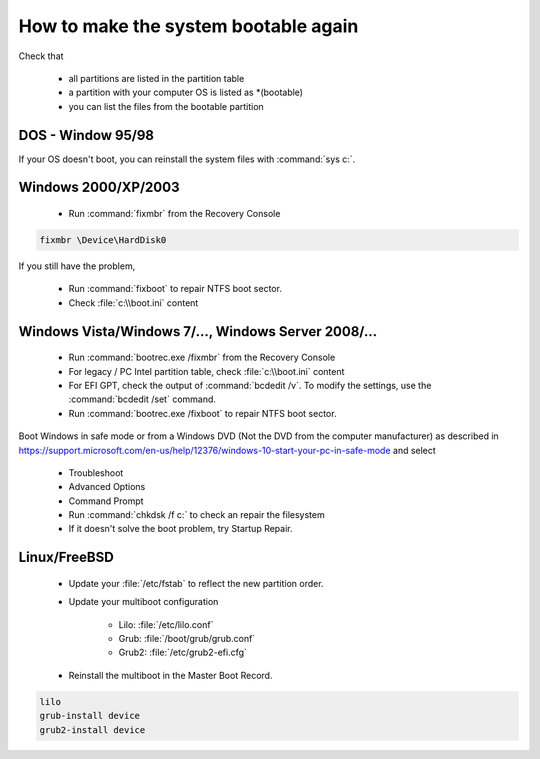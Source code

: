 How to make the system bootable again
*************************************

Check that

 * all partitions are listed in the partition table
 * a partition with your computer OS is listed as \*(bootable)
 * you can list the files from the bootable partition


DOS - Window 95/98
------------------

If your OS doesn't boot, you can reinstall the system files with :command:`sys c:`.

Windows 2000/XP/2003
--------------------

 * Run :command:`fixmbr` from the Recovery Console

.. code-block:: none

   fixmbr \Device\HardDisk0

If you still have the problem,

 * Run :command:`fixboot` to repair NTFS boot sector.
 * Check :file:`c:\\boot.ini` content


Windows Vista/Windows 7/..., Windows Server 2008/...
----------------------------------------------------

 * Run :command:`bootrec.exe /fixmbr` from the Recovery Console
 * For legacy / PC Intel partition table, check :file:`c:\\boot.ini` content
 * For EFI GPT, check the output of :command:`bcdedit /v`. To modify the settings, use the :command:`bcdedit /set` command.
 * Run :command:`bootrec.exe /fixboot` to repair NTFS boot sector.


Boot Windows in safe mode or from a Windows DVD (Not the DVD from the computer manufacturer) as described in https://support.microsoft.com/en-us/help/12376/windows-10-start-your-pc-in-safe-mode and select

 * Troubleshoot
 * Advanced Options
 * Command Prompt
 * Run :command:`chkdsk /f c:` to check an repair the filesystem
 * If it doesn't solve the boot problem, try Startup Repair.


Linux/FreeBSD
-------------

 * Update your :file:`/etc/fstab` to reflect the new partition order.
 * Update your multiboot configuration

    * Lilo: :file:`/etc/lilo.conf`
    * Grub: :file:`/boot/grub/grub.conf`
    * Grub2: :file:`/etc/grub2-efi.cfg`

 * Reinstall the multiboot in the Master Boot Record.

.. code-block:: none

   lilo
   grub-install device
   grub2-install device


